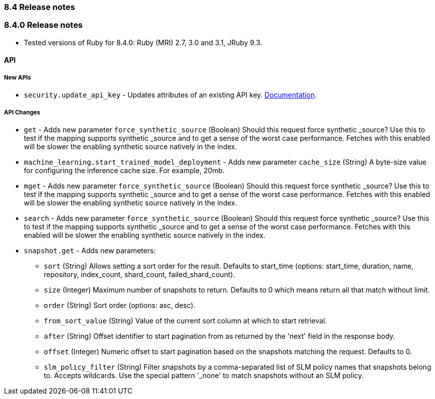 [[release_notes_84]]
=== 8.4 Release notes

[discrete]
[[release_notes_840]]
=== 8.4.0 Release notes

- Tested versions of Ruby for 8.4.0: Ruby (MRI) 2.7, 3.0 and 3.1, JRuby 9.3.

[discrete]
==== API

[discrete]
===== New APIs

* `security.update_api_key` - Updates attributes of an existing API key. https://www.elastic.co/guide/en/elasticsearch/reference/8.4/security-api-update-api-key.html[Documentation].

[discrete]
===== API Changes
* `get` - Adds new parameter `force_synthetic_source` (Boolean) Should this request force synthetic _source? Use this to test if the mapping supports synthetic _source and to get a sense of the worst case performance. Fetches with this enabled will be slower the enabling synthetic source natively in the index.
* `machine_learning.start_trained_model_deployment` - Adds new parameter `cache_size` (String) A byte-size value for configuring the inference cache size. For example, 20mb.
* `mget` - Adds new parameter `force_synthetic_source` (Boolean) Should this request force synthetic _source? Use this to test if the mapping supports synthetic _source and to get a sense of the worst case performance. Fetches with this enabled will be slower the enabling synthetic source natively in the index.
* `search` - Adds new parameter `force_synthetic_source` (Boolean) Should this request force synthetic _source? Use this to test if the mapping supports synthetic _source and to get a sense of the worst case performance. Fetches with this enabled will be slower the enabling synthetic source natively in the index.
* `snapshot.get` - Adds new parameters:
** `sort` (String) Allows setting a sort order for the result. Defaults to start_time (options: start_time, duration, name, repository, index_count, shard_count, failed_shard_count).
** `size` (Integer) Maximum number of snapshots to return. Defaults to 0 which means return all that match without limit.
** `order` (String) Sort order (options: asc, desc).
** `from_sort_value` (String) Value of the current sort column at which to start retrieval.
** `after` (String) Offset identifier to start pagination from as returned by the 'next' field in the response body.
** `offset` (Integer) Numeric offset to start pagination based on the snapshots matching the request. Defaults to 0.
** `slm_policy_filter` (String) Filter snapshots by a comma-separated list of SLM policy names that snapshots belong to. Accepts wildcards. Use the special pattern '_none' to match snapshots without an SLM policy.

